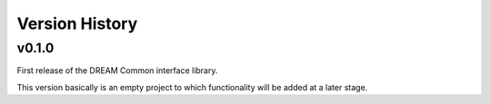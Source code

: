 .. _version_history:Version_History:

===============
Version History
===============

v0.1.0
======

First release of the DREAM Common interface library.

This version basically is an empty project to which functionality will be added at a later stage.
